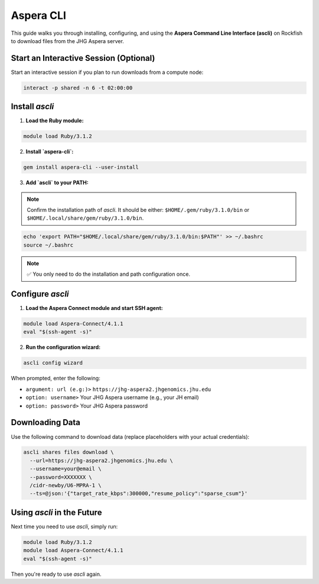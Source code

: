Aspera CLI
###########

This guide walks you through installing, configuring, and using the **Aspera Command Line Interface (ascli)** on Rockfish to download files from the JHG Aspera server.


Start an Interactive Session (Optional)
***************************************

Start an interactive session if you plan to run downloads from a compute node:

.. code-block:: bash

   interact -p shared -n 6 -t 02:00:00

Install `ascli`
***************

1. **Load the Ruby module:**

.. code-block:: bash

   module load Ruby/3.1.2

2. **Install `aspera-cli`:**

.. code-block:: bash

   gem install aspera-cli --user-install

3. **Add `ascli` to your PATH:**

.. note::

   Confirm the installation path of `ascli`. It should be either:
   ``$HOME/.gem/ruby/3.1.0/bin`` or ``$HOME/.local/share/gem/ruby/3.1.0/bin``.

.. code-block:: bash

   echo 'export PATH="$HOME/.local/share/gem/ruby/3.1.0/bin:$PATH"' >> ~/.bashrc
   source ~/.bashrc

.. note::

   ✅ You only need to do the installation and path configuration once.

Configure `ascli`
*****************

1. **Load the Aspera Connect module and start SSH agent:**

.. code-block:: bash

   module load Aspera-Connect/4.1.1
   eval "$(ssh-agent -s)"

2. **Run the configuration wizard:**

.. code-block:: bash

   ascli config wizard

When prompted, enter the following:

- ``argument: url (e.g:)>``  
  ``https://jhg-aspera2.jhgenomics.jhu.edu``

- ``option: username>``  
  Your JHG Aspera username (e.g., your JH email)

- ``option: password>``  
  Your JHG Aspera password

Downloading Data
****************

Use the following command to download data (replace placeholders with your actual credentials):

.. code-block:: bash

   ascli shares files download \
     --url=https://jhg-aspera2.jhgenomics.jhu.edu \
     --username=your@email \
     --password=XXXXXXX \
     /cidr-newby/U6-MPRA-1 \
     --ts=@json:'{"target_rate_kbps":300000,"resume_policy":"sparse_csum"}'

Using `ascli` in the Future
***************************

Next time you need to use `ascli`, simply run:

.. code-block:: bash

   module load Ruby/3.1.2
   module load Aspera-Connect/4.1.1
   eval "$(ssh-agent -s)"

Then you're ready to use `ascli` again.
